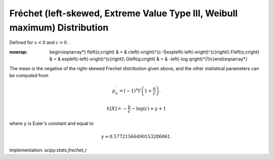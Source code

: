 .. _continuous-frechet_l:

Fréchet (left-skewed, Extreme Value Type III, Weibull maximum) Distribution
============================================================================

Defined for :math:`x<0` and :math:`c>0` .

.. math::
:nowrap:

        \begin{eqnarray*} f\left(x;c\right) & = & c\left(-x\right)^{c-1}\exp\left(-\left(-x\right)^{c}\right)\\ F\left(x;c\right) & = & \exp\left(-\left(-x\right)^{c}\right)\\ G\left(q;c\right) & = & -\left(-\log q\right)^{1/c}\end{eqnarray*}

The mean is the negative of the right-skewed Frechet distribution
given above, and the other statistical parameters can be computed from

.. math::

     \mu_{n}^{\prime}=\left(-1\right)^{n}\Gamma\left(1+\frac{n}{c}\right).

.. math::

     h\left[X\right]=-\frac{\gamma}{c}-\log\left(c\right)+\gamma+1

where :math:`\gamma` is Euler's constant and equal to

.. math::

     \gamma\approx0.57721566490153286061.

Implementation: `scipy.stats.frechet_l`
